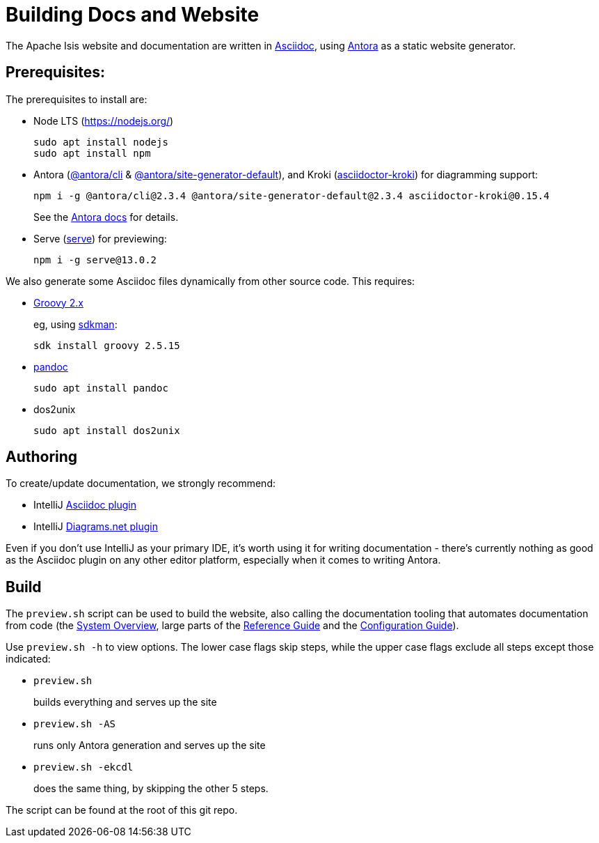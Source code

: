 = Building Docs and Website

:Notice: Licensed to the Apache Software Foundation (ASF) under one or more contributor license agreements. See the NOTICE file distributed with this work for additional information regarding copyright ownership. The ASF licenses this file to you under the Apache License, Version 2.0 (the "License"); you may not use this file except in compliance with the License. You may obtain a copy of the License at. http://www.apache.org/licenses/LICENSE-2.0 . Unless required by applicable law or agreed to in writing, software distributed under the License is distributed on an "AS IS" BASIS, WITHOUT WARRANTIES OR  CONDITIONS OF ANY KIND, either express or implied. See the License for the specific language governing permissions and limitations under the License.

The Apache Isis website and documentation are written in link:https://asciidoctor.org/[Asciidoc], using link:https://antora.org/[Antora] as a static website generator.

== Prerequisites:

The prerequisites to install are:

* Node LTS (link:https://nodejs.org/[])
+
[source,bash]
----
sudo apt install nodejs
sudo apt install npm
----

* Antora (link:https://www.npmjs.com/package/@antora/cli[@antora/cli] & link:https://www.npmjs.com/package/@antora/site-generator-default[@antora/site-generator-default]), and Kroki (link:https://www.npmjs.com/package/asciidoctor-kroki[asciidoctor-kroki]) for diagramming support:
+
[source,bash]
----
npm i -g @antora/cli@2.3.4 @antora/site-generator-default@2.3.4 asciidoctor-kroki@0.15.4
----
+
See the link:https://docs.antora.org/antora/2.3/install/install-antora/[Antora docs] for details.

* Serve (link:https://www.npmjs.com/package/serve[serve]) for previewing:
+
[source,bash]
----
npm i -g serve@13.0.2
----

We also generate some Asciidoc files dynamically from other source code.
This requires:

* link:https://groovy.apache.org/download.html[Groovy 2.x]
+
eg, using link:https://sdkman.io/install[sdkman]:
+
[source,bash]
----
sdk install groovy 2.5.15
----

* link:https://pandoc.org/installing.html[pandoc]
+
[source,bash]
----
sudo apt install pandoc
----

* dos2unix
+
[source,bash]
----
sudo apt install dos2unix
----


== Authoring

To create/update documentation, we strongly recommend:

* IntelliJ link:https://plugins.jetbrains.com/plugin/7391-asciidoc[Asciidoc plugin]
* IntelliJ link:https://plugins.jetbrains.com/plugin/15635-diagrams-net-integration[Diagrams.net plugin]

Even if you don't use IntelliJ as your primary IDE, it's worth using it for writing documentation - there's currently nothing as good as the Asciidoc plugin on any other editor platform, especially when it comes to writing Antora.


== Build

The `preview.sh` script can be used to build the website, also calling the documentation tooling that automates documentation from code (the xref:core:_overview:about.adoc[System Overview], large parts of the xref:refguide::about.adoc[Reference Guide] and the xref:refguide:config:about.adoc[Configuration Guide]).

Use `preview.sh -h` to view options.
The lower case flags skip steps, while the upper case flags exclude all steps except those indicated:

* `preview.sh`
+
builds everything and serves up the site

* `preview.sh -AS`
+
runs only Antora generation and serves up the site

* `preview.sh -ekcdl`
+
does the same thing, by skipping the other 5 steps.

The script can be found at the root of this git repo.




